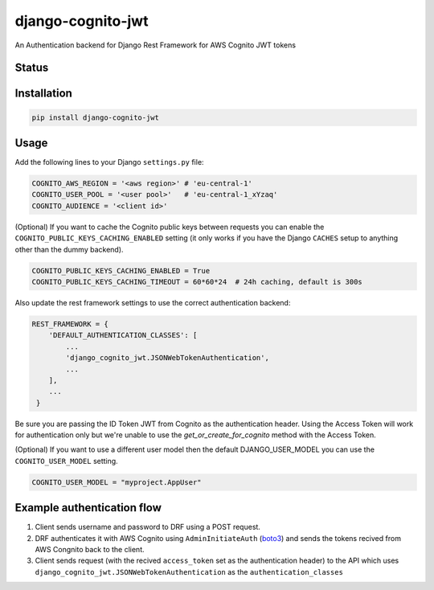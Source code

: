 ==================
django-cognito-jwt
==================

An Authentication backend for Django Rest Framework for AWS Cognito JWT tokens

Status
======
.. image:: https://travis-ci.org/labd/django-cognito-jwt.svg?branch=master
    :target: https://travis-ci.org/labd/django-cognito-jwt

.. image:: http://codecov.io/github/LabD/django-cognito-jwt/coverage.svg?branch=master
    :target: http://codecov.io/github/LabD/django-cognito-jwt?branch=master

.. image:: https://img.shields.io/pypi/v/django-cognito-jwt.svg
    :target: https://pypi.python.org/pypi/django-cognito-jwt/

.. image:: https://readthedocs.org/projects/django-cognito-jwt/badge/?version=latest
    :target: https://django-cognito-jwt.readthedocs.io/en/latest/?badge=latest
    :alt: Documentation Status

Installation
============

.. code-block:: shell

   pip install django-cognito-jwt

Usage
=====

Add the following lines to your Django ``settings.py`` file:

.. code-block:: python

    COGNITO_AWS_REGION = '<aws region>' # 'eu-central-1'
    COGNITO_USER_POOL = '<user pool>'   # 'eu-central-1_xYzaq'
    COGNITO_AUDIENCE = '<client id>'

(Optional) If you want to cache the Cognito public keys between requests you can
enable the ``COGNITO_PUBLIC_KEYS_CACHING_ENABLED`` setting (it only works if you
have the Django ``CACHES`` setup to anything other than the dummy backend).

.. code-block:: python

    COGNITO_PUBLIC_KEYS_CACHING_ENABLED = True
    COGNITO_PUBLIC_KEYS_CACHING_TIMEOUT = 60*60*24  # 24h caching, default is 300s

Also update the rest framework settings to use the correct authentication backend:

.. code-block:: python

    REST_FRAMEWORK = {
        'DEFAULT_AUTHENTICATION_CLASSES': [
            ...
            'django_cognito_jwt.JSONWebTokenAuthentication',
            ...
        ],
        ...
     }



Be sure you are passing the ID Token JWT from Cognito as the authentication header.
Using the Access Token will work for authentication only but we're unable to use the `get_or_create_for_cognito` method with the Access Token.


(Optional) If you want to use a different user model then the default DJANGO_USER_MODEL
you can use the ``COGNITO_USER_MODEL`` setting.

.. code-block:: python

	COGNITO_USER_MODEL = "myproject.AppUser"


Example authentication flow
===========================
1) Client sends username and password to DRF using a POST request.
   
2) DRF authenticates it with AWS Cognito using ``AdminInitiateAuth`` (`boto3 <https://boto3.amazonaws.com/v1/documentation/api/latest/reference/services/cognito-idp.html#CognitoIdentityProvider.Client.admin_initiate_auth>`_) and sends the tokens recived from AWS Congnito back to the client.

3) Client sends request (with the recived ``access_token`` set as the authentication header) to the API which uses ``django_cognito_jwt.JSONWebTokenAuthentication`` as the ``authentication_classes``

.. code-block:: python
    header = {'Authorization': 'token {}'.format(authentication_result['AccessToken'])}
    response = requests.post("http://127.0.0.1:8000/<API with authentication>/", headers=header)    
